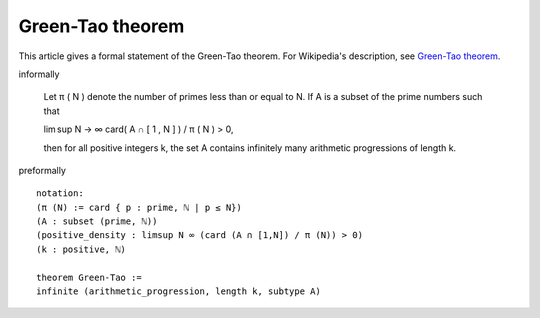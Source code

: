 Green-Tao theorem
-----------------

This article gives a formal statement of the Green-Tao theorem.  For Wikipedia's
description, see
`Green-Tao theorem <https://en.wikipedia.org/wiki/Green%E2%80%93Tao_theorem>`_.

informally

    Let π ( N ) denote the number of primes less than or equal to N. If A is a subset of the prime numbers such that

    lim sup N → ∞ card( A ∩ [ 1 , N ] ) / π ( N ) > 0,

    then for all positive integers k, the set A contains infinitely many arithmetic progressions of length k.

preformally ::

  notation:
  (π (N) := card { p : prime, ℕ | p ≤ N})
  (A : subset (prime, ℕ))
  (positive_density : limsup N ∞ (card (A ∩ [1,N]) / π (N)) > 0)
  (k : positive, ℕ)

  theorem Green-Tao :=
  infinite (arithmetic_progression, length k, subtype A)
  
